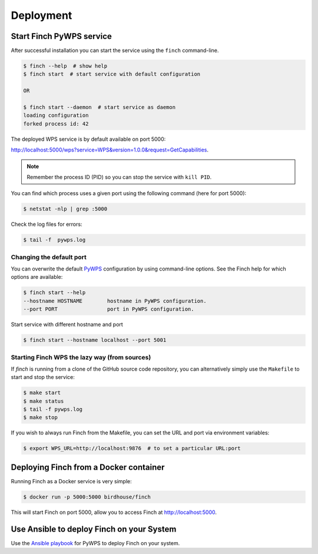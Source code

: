 .. _deploying:

Deployment
==========

Start Finch PyWPS service
-------------------------

After successful installation you can start the service using the ``finch`` command-line.

.. code-block:: console

   $ finch --help  # show help
   $ finch start  # start service with default configuration

   OR

   $ finch start --daemon  # start service as daemon
   loading configuration
   forked process id: 42

The deployed WPS service is by default available on port 5000:

http://localhost:5000/wps?service=WPS&version=1.0.0&request=GetCapabilities.

.. note:: Remember the process ID (PID) so you can stop the service with ``kill PID``.

You can find which process uses a given port using the following command (here for port 5000):

.. code-block:: console

   $ netstat -nlp | grep :5000

Check the log files for errors:

.. code-block:: console

   $ tail -f  pywps.log

Changing the default port
+++++++++++++++++++++++++

You can overwrite the default `PyWPS`_ configuration by using command-line options.
See the Finch help for which options are available:

.. code-block:: console

    $ finch start --help
    --hostname HOSTNAME        hostname in PyWPS configuration.
    --port PORT                port in PyWPS configuration.

Start service with different hostname and port

.. code-block:: console

    $ finch start --hostname localhost --port 5001

.. _PyWPS: http://pywps.org/

Starting Finch WPS the lazy way (from sources)
++++++++++++++++++++++++++++++++++++++++++++++

If `finch` is running from a clone of the GitHub source code repository, you can alternatively simply use the ``Makefile`` to start and stop the service:

.. code-block:: console

   $ make start
   $ make status
   $ tail -f pywps.log
   $ make stop

If you wish to always run Finch from the Makefile, you can set the URL and port via environment variables:

.. code-block:: console

   $ export WPS_URL=http://localhost:9876  # to set a particular URL:port

Deploying Finch from a Docker container
---------------------------------------

Running Finch as a Docker service is very simple:

.. code-block:: console

   $ docker run -p 5000:5000 birdhouse/finch

This will start Finch on port 5000, allow you to access Finch at http://localhost:5000.

Use Ansible to deploy Finch on your System
------------------------------------------

Use the `Ansible playbook`_ for PyWPS to deploy Finch on your system.

.. _Ansible playbook: http://ansible-wps-playbook.readthedocs.io/en/latest/index.html
